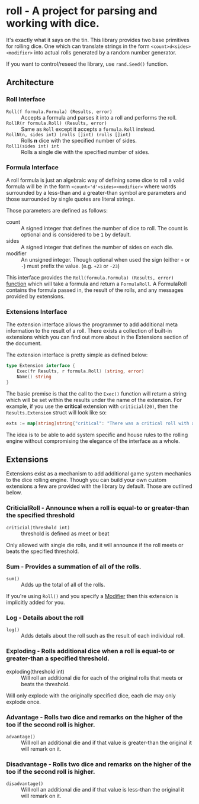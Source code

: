 * roll - A project for parsing and working with dice.

It's exactly what it says on the tin. This library
provides two base primitives for rolling dice. One which
can translate strings in the form ~<count>d<sides><modifier>~
into actual rolls generated by a random number generator.

If you want to control/reseed the library, use =rand.Seed()=
function.

** Architecture

*** Roll Interface

- =Roll(f formula.Formula) (Results, error)= :: Accepts a formula and parses it into a roll and performs the roll.
- =RollR(r formula.Roll) (Results, error)= :: Same as =Roll= except it accepts a =formula.Roll= instead.
- =RollN(n, sides int) (rolls []int) (rolls []int)= :: Rolls *n* dice with the specified number of sides.
- =Roll1(sides int) int= :: Rolls a single die with the specified number of sides.

*** Formula Interface

A roll formula is just an algebraic way of defining some dice to roll a
valid formula will be in the form ~<count>'d'<sides><modifier>~ where
words surrounded by a less-than and a greater-than symbol are parameters
and those surrounded by single quotes are literal strings.

Those parameters are defined as follows:

- count :: A signed integer that defines the number of dice to roll. The count is optional and is considered to be ~1~ by default.
- sides :: A signed integer that defines the number of sides on each die.
- modifier :: An unsigned integer. Though optional when used the sign (either ~+~ or ~-~) must prefix the value. (e.g. ~+23~ or ~-23~)

This interface provides the =Roll(formula.Formula) (Results, error)=
[[file:roller.go::13][function]] which will take a formula and return a ~FormulaRoll~.
A FormulaRoll contains the formula passed in, the result of the rolls, and any
messages provided by extensions.

*** Extensions Interface

The extension interface allows the programmer to add additional meta information
to the result of a roll. There exists a collection of built-in extensions which
you can find out more about in the Extensions section of the document.

The extension interface is pretty simple as defined below:

#+BEGIN_SRC go
type Extension interface {
	Exec(fr Results, r formula.Roll) (string, error)
	Name() string
}
#+END_SRC

The basic premise is that the call to the =Exec()= function will return a string which will be set within the results
under the name of the extension. For example, if you use the *critical* extension with ~criticial(20)~, then the
=Results.Extension= struct will look like so:

#+BEGIN_SRC go
exts := map[string]string{"critical": "There was a critical roll with a roll of 20!"}
#+END_SRC

The idea is to be able to add system specific and house rules to the rolling engine without compromising the
elegance of the interface as a whole.

** Extensions

Extensions exist as a mechanism to add additional game system mechanics to the dice rolling engine. Though you can
build your own custom extensions a few are provided with the library by default. Those are outlined below.

*** CriticialRoll - Announce when a roll is equal-to or greater-than the specified threshold

- =criticial(threshold int)= :: threshold is defined as meet or beat

Only allowed with single die rolls, and it will announce if the roll meets or beats the specified threshold.

*** Sum - Provides a summation of all of the rolls.

- =sum()= :: Adds up the total of all of the rolls.

If you're using =Roll()= and you specify a _Modifier_ then this extension is implicitly added for you.

*** Log - Details about the roll

- =log()= :: Adds details about the roll such as the result of each individual roll.

*** Exploding - Rolls additional dice when a roll is equal-to or greater-than a specified threshold.

- exploding(threshold int) :: Will roll an additional die for each of the original rolls that meets or beats the threshold.

Will only explode with the originally specified dice, each die may only explode once.

*** Advantage - Rolls two dice and remarks on the higher of the too if the second roll is higher.

- =advantage()= :: Will roll an additional die and if that value is greater-than the original it will remark on it.

*** Disadvantage - Rolls two dice and remarks on the higher of the too if the second roll is higher.

- =disadvantage()= :: Will roll an additional die and if that value is less-than the original it will remark on it.



